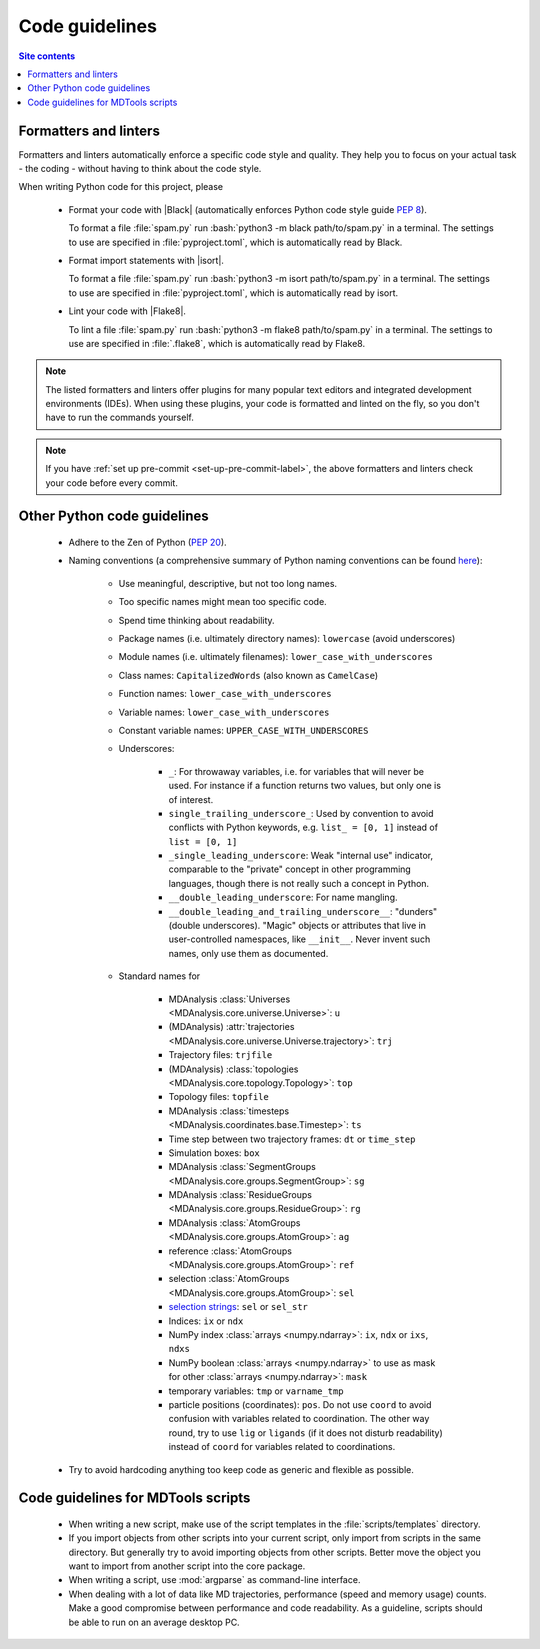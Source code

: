 .. _code-guide-label:

Code guidelines
===============

.. contents:: Site contents
    :depth: 2
    :local:


.. _formatters-and-linters-label:

Formatters and linters
----------------------

Formatters and linters automatically enforce a specific code style and
quality.  They help you to focus on your actual task - the coding -
without having to think about the code style.

When writing Python code for this project, please

    * Format your code with |Black| (automatically enforces Python code
      style guide :pep:`8`).

      To format a file :file:`spam.py` run
      :bash:`python3 -m black path/to/spam.py` in a terminal.  The
      settings to use are specified in :file:`pyproject.toml`, which is
      automatically read by Black.

    * Format import statements with |isort|.

      To format a file :file:`spam.py` run
      :bash:`python3 -m isort path/to/spam.py` in a terminal.  The
      settings to use are specified in :file:`pyproject.toml`, which is
      automatically read by isort.

    * Lint your code with |Flake8|.

      To lint a file :file:`spam.py` run
      :bash:`python3 -m flake8 path/to/spam.py` in a terminal.  The
      settings to use are specified in :file:`.flake8`, which is
      automatically read by Flake8.

.. note::

    The listed formatters and linters offer plugins for many popular
    text editors and integrated development environments (IDEs).  When
    using these plugins, your code is formatted and linted on the fly,
    so you don't have to run the commands yourself.

.. note::

    If you have :ref:`set up pre-commit <set-up-pre-commit-label>`, the
    above formatters and linters check your code before every commit.


Other Python code guidelines
----------------------------

    * Adhere to the Zen of Python (:pep:`20`).

    * Naming conventions (a comprehensive summary of Python naming
      conventions can be found
      `here <https://github.com/naming-convention/naming-convention-guides/tree/master/python>`_):

        - Use meaningful, descriptive, but not too long names.
        - Too specific names might mean too specific code.
        - Spend time thinking about readability.
        - Package names (i.e. ultimately directory names): ``lowercase``
          (avoid underscores)
        - Module names (i.e. ultimately filenames):
          ``lower_case_with_underscores``
        - Class names: ``CapitalizedWords`` (also known as
          ``CamelCase``)
        - Function names: ``lower_case_with_underscores``
        - Variable names: ``lower_case_with_underscores``
        - Constant variable names: ``UPPER_CASE_WITH_UNDERSCORES``
        - Underscores:

            + ``_``: For throwaway variables, i.e. for variables that
              will never be used.  For instance if a function returns
              two values, but only one is of interest.
            + ``single_trailing_underscore_``: Used by convention to
              avoid conflicts with Python keywords, e.g.
              ``list_ = [0, 1]`` instead of ``list = [0, 1]``
            + ``_single_leading_underscore``: Weak "internal use"
              indicator, comparable to the "private" concept in other
              programming languages, though there is not really such a
              concept in Python.
            + ``__double_leading_underscore``: For name mangling.
            + ``__double_leading_and_trailing_underscore__``: "dunders"
              (double underscores).  "Magic" objects or attributes that
              live in user-controlled namespaces, like ``__init__``.
              Never invent such names, only use them as documented.

        - Standard names for

            + MDAnalysis
              :class:`Universes <MDAnalysis.core.universe.Universe>`:
              ``u``
            + (MDAnalysis)
              :attr:`trajectories <MDAnalysis.core.universe.Universe.trajectory>`:
              ``trj``
            + Trajectory files: ``trjfile``
            + (MDAnalysis)
              :class:`topologies <MDAnalysis.core.topology.Topology>`:
              ``top``
            + Topology files: ``topfile``
            + MDAnalysis
              :class:`timesteps <MDAnalysis.coordinates.base.Timestep>`:
              ``ts``
            + Time step between two trajectory frames: ``dt`` or
              ``time_step``
            + Simulation boxes: ``box``
            + MDAnalysis
              :class:`SegmentGroups <MDAnalysis.core.groups.SegmentGroup>`:
              ``sg``
            + MDAnalysis
              :class:`ResidueGroups <MDAnalysis.core.groups.ResidueGroup>`:
              ``rg``
            + MDAnalysis
              :class:`AtomGroups <MDAnalysis.core.groups.AtomGroup>`:
              ``ag``
            + reference
              :class:`AtomGroups <MDAnalysis.core.groups.AtomGroup>`:
              ``ref``
            + selection
              :class:`AtomGroups <MDAnalysis.core.groups.AtomGroup>`:
              ``sel``
            + `selection strings`_: ``sel`` or ``sel_str``
            + Indices: ``ix`` or ``ndx``
            + NumPy index :class:`arrays <numpy.ndarray>`: ``ix``,
              ``ndx`` or ``ixs``, ``ndxs``
            + NumPy boolean :class:`arrays <numpy.ndarray>` to use as
              mask for other :class:`arrays <numpy.ndarray>`: ``mask``
            + temporary variables: ``tmp`` or ``varname_tmp``
            + particle positions (coordinates): ``pos``.  Do not use
              ``coord`` to avoid confusion with variables related to
              coordination.  The other way round, try to use ``lig`` or
              ``ligands`` (if it does not disturb readability) instead
              of ``coord`` for variables related to coordinations.

    * Try to avoid hardcoding anything too keep code as generic and
      flexible as possible.


Code guidelines for MDTools scripts
-----------------------------------

    * When writing a new script, make use of the script templates in the
      :file:`scripts/templates` directory.
    * If you import objects from other scripts into your current script,
      only import from scripts in the same directory.  But generally try
      to avoid importing objects from other scripts.  Better move the
      object you want to import from another script into the core
      package.
    * When writing a script, use :mod:`argparse` as command-line
      interface.
    * When dealing with a lot of data like MD trajectories, performance
      (speed and memory usage) counts.  Make a good compromise between
      performance and code readability.  As a guideline, scripts should
      be able to run on an average desktop PC.


.. _documentation of Black: https://github.com/psf/black/#installation
.. _documentation of Flake8: https://flake8.pycqa.org/en/latest/index.html#installation
.. _selection strings: https://userguide.mdanalysis.org/stable/selections.html
